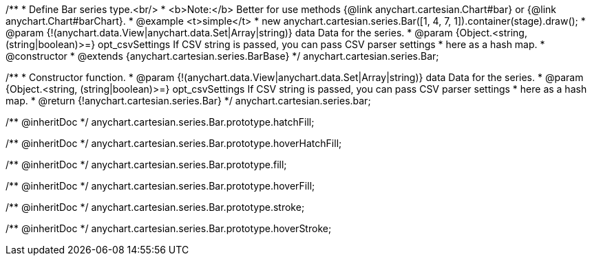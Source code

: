 /**
 * Define Bar series type.<br/>
 * <b>Note:</b> Better for use methods {@link anychart.cartesian.Chart#bar} or {@link anychart.Chart#barChart}.
 * @example <t>simple</t>
 * new anychart.cartesian.series.Bar([1, 4, 7, 1]).container(stage).draw();
 * @param {!(anychart.data.View|anychart.data.Set|Array|string)} data Data for the series.
 * @param {Object.<string, (string|boolean)>=} opt_csvSettings If CSV string is passed, you can pass CSV parser settings
 *    here as a hash map.
 * @constructor
 * @extends {anychart.cartesian.series.BarBase}
 */
anychart.cartesian.series.Bar;

/**
 * Constructor function.
 * @param {!(anychart.data.View|anychart.data.Set|Array|string)} data Data for the series.
 * @param {Object.<string, (string|boolean)>=} opt_csvSettings If CSV string is passed, you can pass CSV parser settings
 *    here as a hash map.
 * @return {!anychart.cartesian.series.Bar}
 */
anychart.cartesian.series.bar;

/** @inheritDoc */
anychart.cartesian.series.Bar.prototype.hatchFill;

/** @inheritDoc */
anychart.cartesian.series.Bar.prototype.hoverHatchFill;

/** @inheritDoc */
anychart.cartesian.series.Bar.prototype.fill;

/** @inheritDoc */
anychart.cartesian.series.Bar.prototype.hoverFill;

/** @inheritDoc */
anychart.cartesian.series.Bar.prototype.stroke;

/** @inheritDoc */
anychart.cartesian.series.Bar.prototype.hoverStroke;

